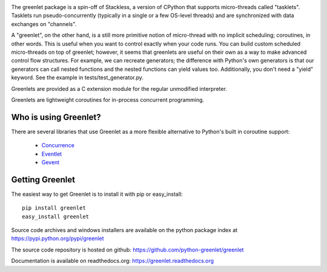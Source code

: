.. image:: https://secure.travis-ci.org/python-greenlet/greenlet.png
   :target: http://travis-ci.org/python-greenlet/greenlet

The greenlet package is a spin-off of Stackless, a version of CPython
that supports micro-threads called "tasklets". Tasklets run
pseudo-concurrently (typically in a single or a few OS-level threads)
and are synchronized with data exchanges on "channels".

A "greenlet", on the other hand, is a still more primitive notion of
micro-thread with no implicit scheduling; coroutines, in other
words. This is useful when you want to control exactly when your code
runs. You can build custom scheduled micro-threads on top of greenlet;
however, it seems that greenlets are useful on their own as a way to
make advanced control flow structures. For example, we can recreate
generators; the difference with Python's own generators is that our
generators can call nested functions and the nested functions can
yield values too. Additionally, you don't need a "yield" keyword. See
the example in tests/test_generator.py.

Greenlets are provided as a C extension module for the regular
unmodified interpreter.

Greenlets are lightweight coroutines for in-process concurrent
programming.

Who is using Greenlet?
======================

There are several libraries that use Greenlet as a more flexible
alternative to Python's built in coroutine support:

 - `Concurrence`_
 - `Eventlet`_
 - `Gevent`_

.. _Concurrence: http://opensource.hyves.org/concurrence/
.. _Eventlet: http://eventlet.net/
.. _Gevent: http://www.gevent.org/

Getting Greenlet
================

The easiest way to get Greenlet is to install it with pip or
easy_install::

  pip install greenlet
  easy_install greenlet


Source code archives and windows installers are available on the
python package index at https://pypi.python.org/pypi/greenlet

The source code repository is hosted on github:
https://github.com/python-greenlet/greenlet

Documentation is available on readthedocs.org:
https://greenlet.readthedocs.org
